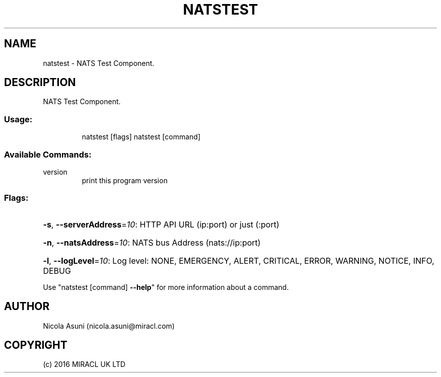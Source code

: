 .\" Manpage for natstest.
.TH NATSTEST "1" "2016" "natstest" "User Commands"
.SH NAME
natstest \- NATS Test Component.
.SH DESCRIPTION
NATS Test Component.
.SS "Usage:"
.IP
natstest [flags]
natstest [command]
.SS "Available Commands:"
.TP
version
print this program version
.SS "Flags:"
.HP
\fB\-s\fR, \fB\-\-serverAddress\fR=\fI10\fR: HTTP API URL (ip:port) or just (:port)
.HP
\fB\-n\fR, \fB\-\-natsAddress\fR=\fI10\fR: NATS bus Address (nats://ip:port)
.HP
\fB\-l\fR, \fB\-\-logLevel\fR=\fI10\fR: Log level: NONE, EMERGENCY, ALERT, CRITICAL, ERROR, WARNING, NOTICE, INFO, DEBUG
.PP
Use "natstest [command] \fB\-\-help\fR" for more information about a command.
.SH AUTHOR
Nicola Asuni (nicola.asuni@miracl.com)
.SH COPYRIGHT
(c) 2016 MIRACL UK LTD
